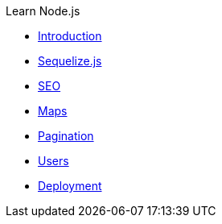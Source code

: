 .Learn Node.js

* xref:introduction.adoc[Introduction]

* xref:sequelize.js.adoc[Sequelize.js]

* xref:seo.adoc[SEO]

* xref:maps.adoc[Maps]

* xref:pagination.adoc[Pagination]

* xref:users.adoc[Users]

* xref:deployment.adoc[Deployment]